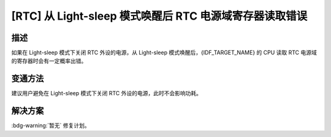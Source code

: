 [RTC] 从 Light-sleep 模式唤醒后 RTC 电源域寄存器读取错误
~~~~~~~~~~~~~~~~~~~~~~~~~~~~~~~~~~~~~~~~~~~~~~~~~~~~~~~~

.. only:: esp32s3

   .. tags::

      v0.0, v0.1, v0.2

.. only:: esp32s2

   .. tags::

      v0.0, v1.0


描述
^^^^

如果在 Light-sleep 模式下关闭 RTC 外设的电源，从 Light-sleep 模式唤醒后，{IDF_TARGET_NAME} 的 CPU 读取 RTC 电源域的寄存器时会有一定概率出错。

变通方法
^^^^^^^^

建议用户避免在 Light-sleep 模式下关闭 RTC 外设的电源，此时不会影响功耗。

.. only:: esp32s3

   在 ESP-IDF v4.4 及以上版本中已自动绕过该问题。

解决方案
^^^^^^^^

:bdg-warning:`暂无` 修复计划。
